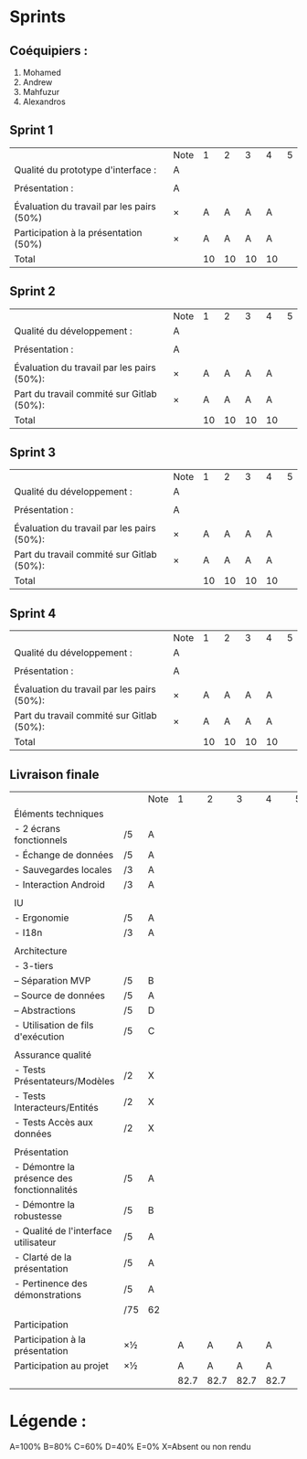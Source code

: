 * Sprints
** Coéquipiers :
1. Mohamed
2. Andrew
3. Mahfuzur
4. Alexandros

** Sprint 1
|                                           | Note |  1 |  2 |  3 |  4 | 5 |
| Qualité du prototype d'interface :        | A    |    |    |    |    |   |
|                                           |      |    |    |    |    |   |
| Présentation :                            | A    |    |    |    |    |   |
|                                           |      |    |    |    |    |   |
| Évaluation du travail par les pairs (50%) | ×    |  A |  A |  A |  A |   |
| Participation à la présentation     (50%) | ×    |  A |  A |  A |  A |   |
|-------------------------------------------+------+----+----+----+----+---|
| Total                                     |      | 10 | 10 | 10 | 10 |   |

** Sprint 2
|                                            | Note |  1 |  2 |  3 |  4 | 5 |
| Qualité du développement :                 | A    |    |    |    |    |   |
|                                            |      |    |    |    |    |   |
| Présentation :                             | A    |    |    |    |    |   |
|                                            |      |    |    |    |    |   |
| Évaluation du travail par les pairs (50%): | ×    |  A |  A |  A |  A |   |
| Part du travail commité sur Gitlab (50%):  | ×    |  A |  A |  A |  A |   |
|--------------------------------------------+------+----+----+----+----+---|
| Total                                      |      | 10 | 10 | 10 | 10 |   |

** Sprint 3
|                                            | Note |  1 |  2 |  3 |  4 | 5 |
| Qualité du développement :                 | A    |    |    |    |    |   |
|                                            |      |    |    |    |    |   |
| Présentation :                             | A    |    |    |    |    |   |
|                                            |      |    |    |    |    |   |
| Évaluation du travail par les pairs (50%): | ×    |  A |  A |  A |  A |   |
| Part du travail commité sur Gitlab (50%):  | ×    |  A |  A |  A |  A |   |
|--------------------------------------------+------+----+----+----+----+---|
| Total                                      |      | 10 | 10 | 10 | 10 |   |

** Sprint 4
|                                            | Note |  1 |  2 |  3 |  4 | 5 |
| Qualité du développement :                 | A    |    |    |    |    |   |
|                                            |      |    |    |    |    |   |
| Présentation :                             | A    |    |    |    |    |   |
|                                            |      |    |    |    |    |   |
| Évaluation du travail par les pairs (50%): | ×    |  A |  A |  A |  A |   |
| Part du travail commité sur Gitlab (50%):  | ×    |  A |  A |  A |  A |   |
|--------------------------------------------+------+----+----+----+----+---|
| Total                                      |      | 10 | 10 | 10 | 10 |   |

** Livraison finale
|                                            |     | Note |    1 |    2 |    3 |    4 | 5 |
| Éléments techniques                        |     |      |      |      |      |      |   |
| - 2 écrans fonctionnels                    | /5  | A    |      |      |      |      |   |
| - Échange de données                       | /5  | A    |      |      |      |      |   |
| - Sauvegardes locales                      | /3  | A    |      |      |      |      |   |
| - Interaction Android                      | /3  | A    |      |      |      |      |   |
|                                            |     |      |      |      |      |      |   |
| IU                                         |     |      |      |      |      |      |   |
| - Ergonomie                                | /5  | A    |      |      |      |      |   |
| - I18n                                     | /3  | A    |      |      |      |      |   |
|                                            |     |      |      |      |      |      |   |
| Architecture                               |     |      |      |      |      |      |   |
| - 3-tiers                                  |     |      |      |      |      |      |   |
| -- Séparation MVP                          | /5  | B    |      |      |      |      |   |
| -- Source de données                       | /5  | A    |      |      |      |      |   |
| -- Abstractions                            | /5  | D    |      |      |      |      |   |
| - Utilisation de fils d'exécution          | /5  | C    |      |      |      |      |   |
|                                            |     |      |      |      |      |      |   |
| Assurance qualité                          |     |      |      |      |      |      |   |
| - Tests Présentateurs/Modèles              | /2  | X    |      |      |      |      |   |
| - Tests Interacteurs/Entités               | /2  | X    |      |      |      |      |   |
| - Tests Accès aux données                  | /2  | X    |      |      |      |      |   |
|                                            |     |      |      |      |      |      |   |
| Présentation                               |     |      |      |      |      |      |   |
| - Démontre la présence des fonctionnalités | /5  | A    |      |      |      |      |   |
| - Démontre la robustesse                   | /5  | B    |      |      |      |      |   |
| - Qualité de l'interface utilisateur       | /5  | A    |      |      |      |      |   |
| - Clarté de la présentation                | /5  | A    |      |      |      |      |   |
| - Pertinence des démonstrations            | /5  | A    |      |      |      |      |   |
|                                            | /75 | 62   |      |      |      |      |   |
| Participation                              |     |      |      |      |      |      |   |
|--------------------------------------------+-----+------+------+------+------+------+---|
| Participation à la présentation            | ×½  |      |    A |    A |    A |    A |   |
| Participation au projet                    | ×½  |      |    A |    A |    A |    A |   |
|                                            |     |      | 82.7 | 82.7 | 82.7 | 82.7 |   |

* Légende :
A=100%
B=80%
C=60%
D=40%
E=0%
X=Absent ou non rendu


